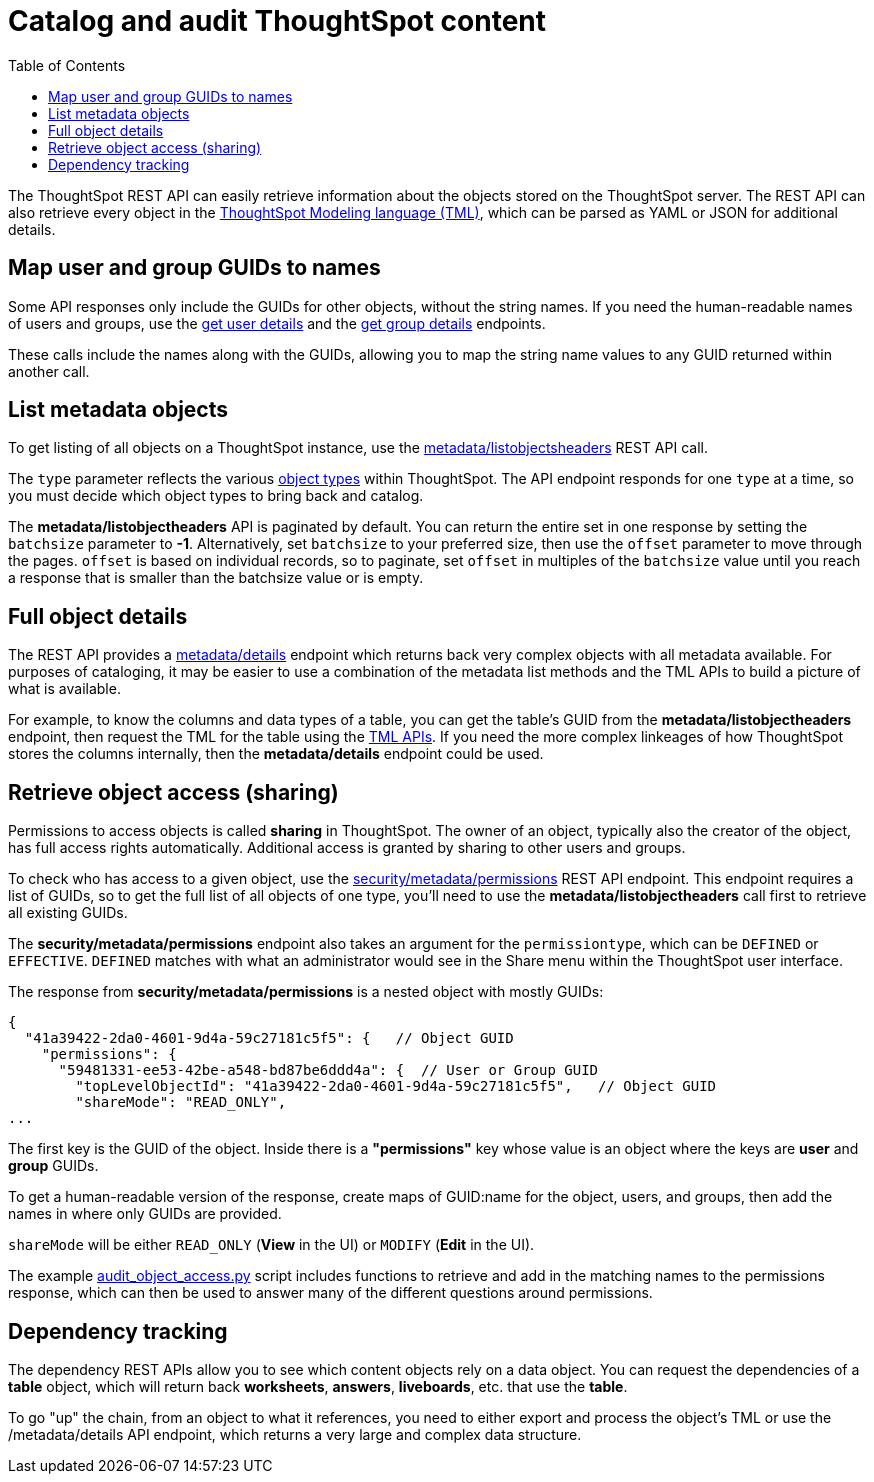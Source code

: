 = Catalog and audit ThoughtSpot content
:toc: true

:page-title: Catalog and audit ThoughtSpot content
:page-pageid: catalog-and-audit
:page-description: ThoughtSpot REST APIs can be used to audit system configurations and bring metadata into data catalogs

The ThoughtSpot REST API can easily retrieve information about the objects stored on the ThoughtSpot server. The REST API can also retrieve every object in the link:https://cloud-docs.thoughtspot.com/admin/ts-cloud/tml.html[ThoughtSpot Modeling language (TML), window=_blank], which can be parsed as YAML or JSON for additional details.

== Map user and group GUIDs to names
Some API responses only include the GUIDs for other objects, without the string names. If you need the human-readable names of users and groups, use the xref:user-api.adoc#get-user-details[get user details] and the xref:group-api.adoc#get-ug-details [get group details] endpoints. 

These calls include the names along with the GUIDs, allowing you to map the string name values to any GUID returned within another call.


== List metadata objects
To get listing of all objects on a ThoughtSpot instance, use the xref:metadata-api.adoc#object-header[metadata/listobjectsheaders] REST API call. 

The `type` parameter reflects the various xref:development-and-deployment.adoc#_data_objects[object types] within ThoughtSpot. The API endpoint responds for one `type` at a time, so you must decide which object types to bring back and catalog. 

The *metadata/listobjectheaders* API is paginated by default. You can return the entire set in one response by setting the `batchsize` parameter to *-1*. Alternatively, set `batchsize` to your preferred size, then use the `offset` parameter to move through the pages. `offset` is based on individual records, so to paginate, set `offset` in multiples of the `batchsize` value until you reach a response that is smaller than the batchsize value or is empty.

== Full object details
The REST API provides a xref:metadata-api.adoc#metadata-details[metadata/details] endpoint which returns back very complex objects with all metadata available. For purposes of cataloging, it may be easier to use a combination of the metadata list methods and the TML APIs to build a picture of what is available.

For example, to know the columns and data types of a table, you can get the table's GUID from the *metadata/listobjectheaders* endpoint, then request the TML for the table using the xref:tml-api.adoc[TML APIs]. If you need the more complex linkeages of how ThoughtSpot stores the columns internally, then the *metadata/details* endpoint could be used.

== Retrieve object access (sharing)
Permissions to access objects is called *sharing* in ThoughtSpot. The owner of an object, typically also the creator of the object, has full access rights automatically. Additional access is granted by sharing to other users and groups.

To check who has access to a given object, use the xref:security-api.adoc#obj-permission-all[security/metadata/permissions] REST API endpoint. This endpoint requires a list of GUIDs, so to get the full list of all objects of one type, you'll need to use the *metadata/listobjectheaders* call first to retrieve all existing GUIDs.

The *security/metadata/permissions* endpoint also takes an argument for the `permissiontype`, which can be `DEFINED` or `EFFECTIVE`. `DEFINED` matches with what an administrator would see in the Share menu within the ThoughtSpot user interface. 

The response from *security/metadata/permissions* is a nested object with mostly GUIDs: 

[source,javascript]
----
{
  "41a39422-2da0-4601-9d4a-59c27181c5f5": {   // Object GUID
    "permissions": {
      "59481331-ee53-42be-a548-bd87be6ddd4a": {  // User or Group GUID
        "topLevelObjectId": "41a39422-2da0-4601-9d4a-59c27181c5f5",   // Object GUID
        "shareMode": "READ_ONLY",
...
----

The first key is the GUID of the object. Inside there is a *"permissions"* key whose value is an object where the keys are *user* and *group* GUIDs. 

To get a human-readable version of the response, create maps of GUID:name for the object, users, and groups, then add the names in where only GUIDs are provided.

`shareMode` will be either `READ_ONLY` (*View* in the UI) or `MODIFY` (*Edit* in the UI).

The example link:https://github.com/thoughtspot/ts_rest_api_and_tml_tools/blob/main/examples/audit_object_access.py[audit_object_access.py] script includes functions to retrieve and add in the matching names to the permissions response, which can then be used to answer many of the different questions around permissions. 

== Dependency tracking
The dependency REST APIs allow you to see which content objects rely on a data object. You can request the dependencies of a *table* object, which will return back *worksheets*, *answers*, *liveboards*, etc. that use the *table*. 

To go "up" the chain, from an object to what it references, you need to either export and process the object's TML or use the /metadata/details API endpoint, which returns a very large and complex data structure.
